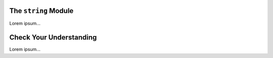 The ``string`` Module
---------------------

Lorem ipsum...

Check Your Understanding
------------------------

Lorem ipsum...
